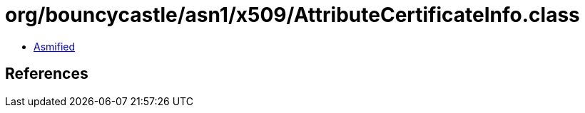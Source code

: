= org/bouncycastle/asn1/x509/AttributeCertificateInfo.class

 - link:AttributeCertificateInfo-asmified.java[Asmified]

== References


